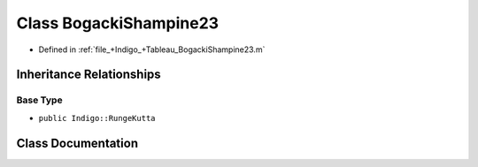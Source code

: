 .. _exhale_class_a00264:

Class BogackiShampine23
=======================

- Defined in :ref:`file_+Indigo_+Tableau_BogackiShampine23.m`


Inheritance Relationships
-------------------------

Base Type
*********

- ``public Indigo::RungeKutta``


Class Documentation
-------------------


.. doxygenclass:: BogackiShampine23
   :project: doc_matlab
   :members:
   :protected-members:
   :undoc-members:
